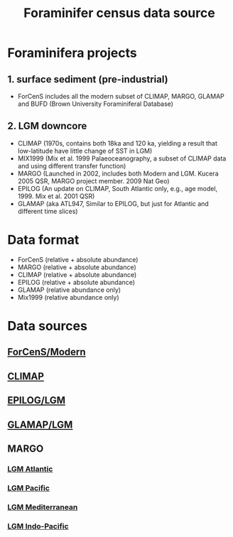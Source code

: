 #+TITLE: Foraminifer census data source

* Foraminifera projects
** 1. surface sediment (pre-industrial)
+ ForCenS includes all the modern subset of CLIMAP, MARGO, GLAMAP and BUFD (Brown University Foraminiferal Database)

** 2. LGM downcore
+ CLIMAP (1970s, contains both 18ka and 120 ka, yielding a result that low-latitude have little change of SST in LGM)
+ MIX1999 (Mix et al. 1999 Palaeoceanography, a subset of CLIMAP data and using different transfer function)
+ MARGO (Launched in 2002, includes both Modern and LGM. Kucera 2005 QSR, MARGO project member. 2009 Nat Geo)
+ EPILOG (An update on CLIMAP,  South Atlantic only, e.g., age model, 1999. Mix et al. 2001 QSR)
+ GLAMAP (aka ATL947, Similar to EPILOG, but just for Atlantic and different time slices)

* Data format  
+ ForCenS (relative + absolute abundance)
+ MARGO (relative + absolute abundance)
+ CLIMAP (relative + absolute abundance)
+ EPILOG (relative + absolute abundance)
+ GLAMAP (relative abundance only)
+ Mix1999 (relative abundance only)

* Data sources
** [[https://doi.org/10.1594/PANGAEA.873570][ForCenS/Modern]]
** [[https://doi.org/10.1594/PANGAEA.61208][CLIMAP]]
** [[https://doi.org/10.1594/PANGAEA.57027][EPILOG/LGM]]
** [[https://doi.org/10.1594/PANGAEA.55156][GLAMAP/LGM]]
** MARGO
*** [[https://doi.org/10.1594/PANGAEA.227329][LGM Atlantic]] 
*** [[https://doi.org/10.1594/PANGAEA.227327][LGM Pacific]]
*** [[https://doi.org/10.1594/PANGAEA.227306][LGM Mediterranean]]
*** [[https://doi.org/10.1594/PANGAEA.227319][LGM Indo-Pacific]]

